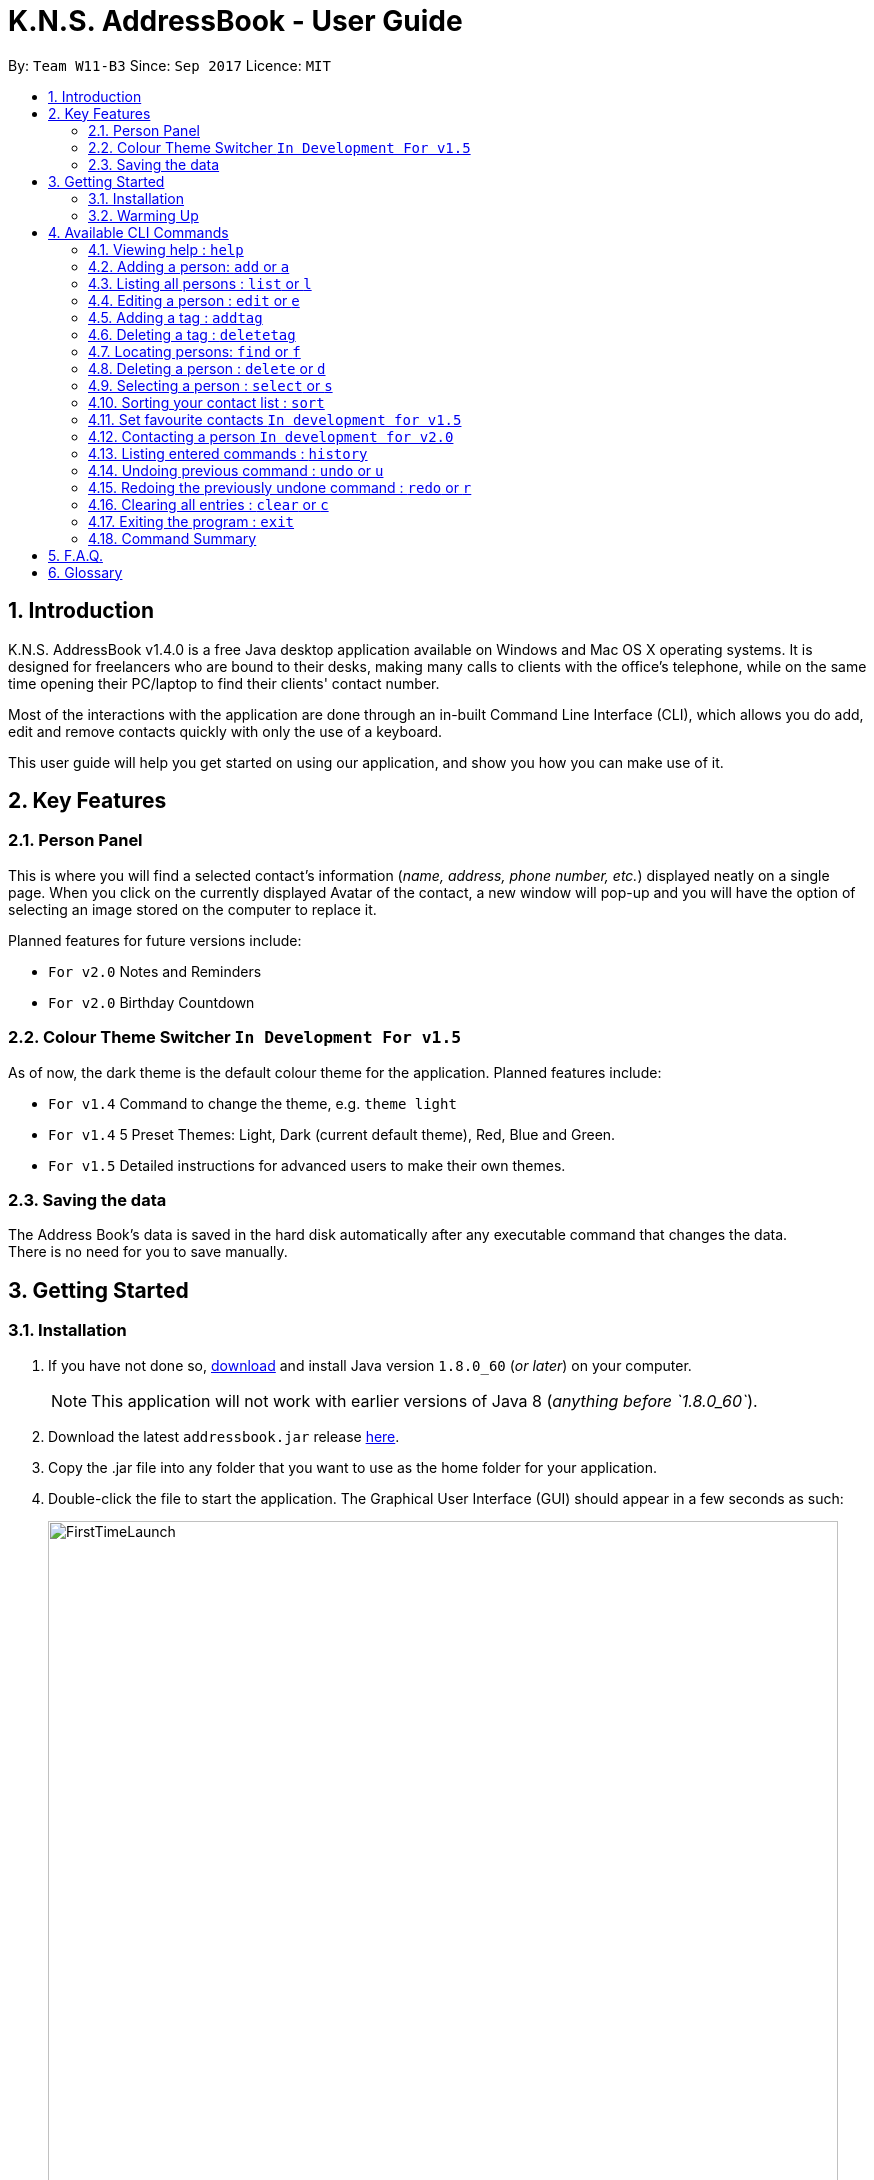 = K.N.S. AddressBook - User Guide
:toc:
:toc-title:
:toc-placement: preamble
:sectnums:
:imagesDir: images
:stylesDir: stylesheets
:experimental:
ifdef::env-github[]
:tip-caption: :bulb:
:note-caption: :information_source:
endif::[]
:repoURL: https://github.com/CS2103AUG2017-W11-B3/main/

By: `Team W11-B3`      Since: `Sep 2017`      Licence: `MIT`

== Introduction

K.N.S. AddressBook v1.4.0 is a free Java desktop application available on Windows and Mac OS X operating systems. It is
designed for freelancers who are bound to their desks, making many calls to clients with the office's telephone, while on the same time opening their PC/laptop to find their clients' contact number.

Most of the interactions with the application are done through an in-built Command Line Interface (CLI), which allows
you do add, edit and remove contacts quickly with only the use of a keyboard.

This user guide will help you get started on using our application, and show you how you can make use of it.

== Key Features

=== Person Panel

This is where you will find a selected contact's information (_name, address, phone number, etc._) displayed neatly on a single page. When you click on the currently displayed Avatar of the contact, a new window will pop-up and you will have the option of selecting an image stored on the computer to replace it.

Planned features for future versions include:

* `For v2.0` Notes and Reminders
* `For v2.0` Birthday Countdown

=== Colour Theme Switcher `In Development For v1.5`

As of now, the dark theme is the default colour theme for the application. Planned features include:

* `For v1.4` Command to change the theme, e.g. `theme light`
* `For v1.4` 5 Preset Themes: Light, Dark (current default theme), Red, Blue and Green.
* `For v1.5` Detailed instructions for advanced users to make their own themes.

=== Saving the data

The Address Book's data is saved in the hard disk automatically after any executable command that changes the data. +
There is no need for you to save manually.


== Getting Started

=== Installation

.  If you have not done so, https://java.com/en/download/[download] and install Java version `1.8.0_60` (_or later_) on your computer.
+
[NOTE]
This application will not work with earlier versions of Java 8 (_anything before `1.8.0_60`_).
+
.  Download the latest `addressbook.jar` release link:{repoURL}/releases[here].
.  Copy the .jar file into any folder that you want to use as the home folder for your application.
.  Double-click the file to start the application. The Graphical User Interface (GUI) should appear in a few seconds as
such:
+
image::FirstTimeLaunch.png[width="790"]

And that's all, you're good to go!

=== Warming Up

. There are 6 example contacts that are already pre-loaded in the Address Book. Clicking on any individual contact card
will select it, showing you the contact's details in the PersonPanel like so:
+
image::FirstTimeSelection.png[width="790"]
+
. Let's start off by getting rid of all these example contacts. Type the command *`clear`* in the command box at the
top, and press kbd:[Enter]. You should now see an empty Address Book as such:
+
image::FirstTimeClear.png[width="790"]
+
.  Now, you can add in your first contact! For example, type `add n/John Doe p/98765432 e/johnd@example.com a/JohnStreet
, Block 123, #01-01 b/01/01/1991 t/example` in the command box and press kbd:[Enter]. Click on the new contact; you
should see the following:
+
image::FirstTimeAdd.png[width="790"]
+
.  Uh oh! Looks like we did not type the correct name of the contact. To edit the name of the contact, type `edit n/
John **Dow**` in the command box and press kbd:[Enter]. You should now see the name change in the PersonPanel.
. It's time for John to be gone from your Address Book. Type `delete 1` and press kbd:[Enter] in order to remove him.
+
Congratulations! You have now mastered the basic commands found in the application. In order to have a better
understanding of all the available commands, you can check them out link:#Available-CLI-Commands[here].

== Available CLI Commands
[TIP]
====
*Command Format*

* Words in `UPPER_CASE` are the parameters to be supplied by the user e.g. in `add n/NAME`, `NAME` is a parameter which
can be used as `add n/John Doe`.
* Items in square brackets are optional e.g `n/NAME [t/TAG]` can be used as `n/John Doe t/friend` or as `n/John Doe`.
* Items with `…`​ after them can be used multiple times including zero times e.g. `[t/TAG]...` can be used as `{nbsp}`
(i.e. 0 times), `t/friend`, `t/friend t/family` etc.
* Parameters can be in any order e.g. if the command specifies `n/NAME p/PHONE_NUMBER`, `p/PHONE_NUMBER n/NAME` is
also acceptable.
====

=== Viewing help : `help`

Format: `help`

=== Adding a person: `add` or `a`

Adds a person to the address book +

Format: `add n/NAME [p/PHONE_NUMBER] [e/EMAIL] [a/ADDRESS] [b/BIRTHDAY] [v/AVATAR] [t/TAG]...` or `a n/NAME [p/PHONE_NUMBER] [e/EMAIL] [a/ADDRESS] [b/BIRTHDAY] [v/AVATAR] [t/TAG]...`


[TIP]
A person can have any number of tags (including 0).

[TIP]
`Since v1.4` Only the name field is mandatory, all other fields are optional. +
 With the exception of tags, all missing fields will have a placeholder value.

Examples:


* `add n/John Doe p/98765432 e/johnd@example.com a/John Street, Block 123, #01-01 b/01/01/1991` +
* `a n/Betsy Crowe t/client e/betsycrowe@example.com a/Newgate Prison p/1234567 b/02/02/1992 t/criminal` +
* `a n/Charlie Chopin t/boss e/charliec@example.com a/Madysun Triangle Park p/98765432 b/02/03/2000 v/C:\Users\Charlie\Pictures\cc.png' +
* `add n/Johnny`


=== Listing all persons : `list` or `l`

Shows a list of all persons in the address book. +
Format: `list` or `l`

=== Editing a person : `edit` or `e`

Edits an existing person in the address book. +
Format: `edit INDEX [n/NAME] [p/PHONE] [e/EMAIL] [a/ADDRESS] [b/BIRTHDAY] [t/TAG]...` or `e INDEX [n/NAME] [p/PHONE] [e/EMAIL] [a/ADDRESS] [b/BIRTHDAY] [v/AVATAR] [t/TAG]...`

****
* Edits the person at the specified `INDEX`. The index refers to the index number shown in the last person listing. The index *must be a positive integer* 1, 2, 3, ...
* At least one of the optional fields must be provided.
* Existing values will be updated to the input values.
* When editing tags, the existing tags of the person will be removed i.e adding of tags is not cumulative.
* You can remove all the person's tags by typing `t/` without specifying any tags after it.
****

Examples:

* `edit 1 p/91234567 e/johndoe@example.com` +
Edits the phone number and email address of the 1st person to be `91234567` and `johndoe@example.com` respectively.
* `e 2 n/Betsy Crower v/http://example.com/profile.png t/` +
Edits the name of the 2nd person to be `Betsy Crower`, change the avatar and clears all existing tags.

=== Adding a tag : `addtag`

`Since v1.2`
Adding a tag of an existing person in the address book. +
Format: `addtag INDEX TAG`

****
* Adding a tag for the person at the specified `INDEX`. The index refers to the index number shown in the last person listing. The index *must be a positive integer* 1, 2, 3, ...
* When adding the tag, the existing tags of the person will NOT be removed i.e. adding the tag is cumulative.
* The new tag added must be different from existing tags i.e. no duplicate tags will be allowed
****

Examples:

* `addtag 1 owesMoney` +
Adding a `owesMoney` tag for the 1st person on the list. If previously the 1st person has `friends` tag, now the 1st person has both `friends` and `owesMoney` tag.
* `addtag 3 friends` +
Adding a `friends` tag for the 3rd person on the list.

`In development for v1.5` Adding more than 1 tag with a single addtag command

=== Deleting a tag : `deletetag`

Deleting a tag of an existing person in the address book. +
Format: `deletetag INDEX TAG`

****
* Deleting a tag for the person at the specified `INDEX`. The index refers to the index number shown in the last person listing. The index *must be a positive integer* 1, 2, 3, ...
* When deleting the tag, only specified tag will be removed.
* The tag that will be deleted must exist in the person's tag list.
****

Examples:

* `deletetag 1 owesMoney` +
Deleting the `owesMoney` tag from the 1st person on the list.
* `deletetag 3 friends` +
Deleting a `friends` tag from the 3rd person on the list.

`In development for v1.5` Deleting more than 1 tag with a single deletetag command

=== Locating persons: `find` or `f`
Finds persons whose names or tags, indicated by an optional prefix, contain any of the given keywords. Defaults to find by name. +
Format: `find [PREFIX] KEYWORD [MORE_KEYWORDS]` or `f [PREFIX] KEYWORD [MORE_KEYWORDS]`

****
* The search is case insensitive. e.g `hans` will match `Hans`
* The order of the keywords does not matter. e.g. `Hans Bo` will match `Bo Hans`
* Partial words will be matched e.g. `Han` can match `Hans` +
  See link:#partial-matching[Partial Matching] section for more details.
* Persons matching at least one keyword will be returned (i.e. `OR` search). e.g. `Hans Bo` will return `Hans Gruber`, `Bo Yang`
* When finding by name, the result will auto sort according to the position of the match. e.g. `find Bo` will list `Bo Alex` before `Holbo` and `Holbo` before `Alexander Bo`
****
==== By name

To find by name, use the prefix `n/` or no prefix at all. +
Examples :

 * `find n/ John` +
 Returns `john` and `John Doe`
 * `f John` is equivalent with above example.
 * `find Betsy Tim John` +
 Returns any person having names `Betsy`, `Tim`, or `John` or that starts with them (e.g. `Timothy`)

==== By tag
To find by tag, use the prefix `t/`. +
****
* Will match person with any tag matching at least one of the keywords.
****
Examples:

* `find t/ family` +
Returns any person with the tag `family`
* `f t/ friends family colleague` +
Returns any person with at least one of the tags `friends`, `family`, or `colleague`.

==== By any field

To find by other fields, use their respective prefixes. (`p/` for phone, `e/` for email, and so on) +
All fields save for avatar (`v/`) is searchable as of `v1.4` +
Phone (`p/`) and email (`e/`) only accepts full matches, not partial matches. +

Examples:

* `find p/ 1234567` +
Returns any person with the exact phone number `1234567`
* `find a/ Jurong` +
Returns any person with address containing the word `Jurong` (case-insensitive) in it.

==== Partial matching
`Since v1.2` +
The Find command accepts partial matches by default. +
Keywords *will match* entries if they are contained within those entries.
[NOTE]
However, vice-versa does not apply!
i.e. Entries *will not match* keywords if the entries are contained within the keywords.


Examples :

* `find mel` +
Matches `Melissa` and `Amelia`
* `find amelia` +
Matches `Amelia` but not `Melissa` or `Mel`
* `find leon` +
Matches `Leonard` but not `Leo`
* `find t/ frien` +
Matches any person with a tag that contains `frien`, e.g. `Friends` or `BestFriends`

==== By multiple fields and keywords
`In development for v2.0`

==== Strict searching (AND search)
`In development for v2.0`


=== Deleting a person : `delete` or `d`

Deletes the specified person from the address book. +
Format: `delete INDEX` or `d INDEX`

****
* Deletes the person at the specified `INDEX`.
* The index refers to the index number shown in the most recent listing.
* The index *must be a positive integer* 1, 2, 3, ...
****

Examples:

* `list` +
`delete 2` +
Deletes the 2nd person in the address book.
* `find Betsy` +
`d 1` +
Deletes the 1st person in the results of the `find` command.

=== Selecting a person : `select` or `s`

Selects the person identified by the index number used in the last person listing. +
Format: `select INDEX` or `s INDEX`

****
* Selects the person and loads the Google search page the person at the specified `INDEX`.
* The index refers to the index number shown in the most recent listing.
* The index *must be a positive integer* `1, 2, 3, ...`
****

Examples:

* `list` +
`select 2` +
Selects the 2nd person in the address book.
* `find Betsy` +
`s 1` +
Selects the 1st person in the results of the `find` command.

=== Sorting your contact list : `sort`

Sorts the current list lexicographically by the given prefix, in the given order. If no prefix is given then shows default order. +
Format : `sort [PREFIX] [ORDER]`

****
* Only the current list is sorted, there is currently no lasting sort on the whole address book. +
* ORDER can either be `asc` for ascending or `des` for descending. If ORDER is omitted, the list is still sorted ascendingly +
* PREFIX can be any prefix with the exception of `t/` and `v/`. +
* If PREFIX is omitted, the current list is sorted in the order of insertion. You can still reverse the order by using `des` without any prefix.
****

Examples:

* `list` +
`sort des` +
Sorts the list in reverse order of insertion (i.e. the previous list is now reversed)
* `find t/ friends` +
`sort n/` +
Sorts the resulting list from the `find` command by name, in ascending order. +
(i.e. the list is now a list of people who has a tag matching `friends` alphabetically by name.)

=== Set favourite contacts `In development for v1.5`

Favourite contacts will appear on the top of the contact list.

=== Contacting a person `In development for v2.0`

Directly calls or emails the person(s) identified by index number or otherwise.

=== Listing entered commands : `history`

Lists all the commands that you have entered in reverse chronological order. +
Format: `history`

[NOTE]
====
Pressing the kbd:[&uarr;] and kbd:[&darr;] arrows will display the previous and next input respectively in the command box.
====

// tag::undoredo[]
=== Undoing previous command : `undo` or `u`

Restores the address book to the state before the previous _undoable_ command was executed. +
Format: `undo` or `u`

[NOTE]
====
Undoable commands: those commands that modify the address book's content (`add`, `delete`, `edit` and `clear`).
====

Examples:

* `delete 1` +
`list` +
`undo` (reverses the `delete 1` command) +

* `select 1` +
`list` +
`u` +
The `u` command fails as there are no undoable commands executed previously.

* `delete 1` +
`clear` +
`undo` (reverses the `clear` command) +
`undo` (reverses the `delete 1` command) +

=== Redoing the previously undone command : `redo` or `r`

Reverses the most recent `undo` command. +
Format: `redo` or `r`

Examples:

* `delete 1` +
`undo` (reverses the `delete 1` command) +
`redo` (reapplies the `delete 1` command) +

* `delete 1` +
`redo` +
The `redo` command fails as there are no `undo` commands executed previously.

* `delete 1` +
`clear` +
`undo` (reverses the `clear` command) +
`undo` (reverses the `delete 1` command) +
`r` (reapplies the `delete 1` command) +
`r` (reapplies the `clear` command) +
// end::undoredo[]

=== Clearing all entries : `clear` or `c`

Clears all entries from the address book. +
Format: `clear` or `c`

=== Exiting the program : `exit`

Exits the program. +
Format: `exit`

=== Command Summary

* *Add* `add n/NAME p/PHONE_NUMBER e/EMAIL a/ADDRESS b/BIRTHDAY [t/TAG]...` +
e.g. `add n/James Ho p/22224444 e/jamesho@example.com a/123, Clementi Rd, 1234665 b/16/08/1995 t/friend t/colleague`
* *Clear* : `clear`
* *Delete* : `delete INDEX` +
e.g. `delete 3`
* *Edit* : `edit INDEX [n/NAME] [p/PHONE_NUMBER] [e/EMAIL] [a/ADDRESS] [b/BIRTHDAY] [t/TAG]...` +
e.g. `edit 2 n/James Lee e/jameslee@example.com`
* *Add Tag* : `addtag INDEX TAG` +
e.g. `addtag 2 friends`
* *Delete Tag* : `deletetag INDEX TAG` +
e.g. `deletetag 2 friends`
* *Find* : `find KEYWORD [MORE_KEYWORDS]` +
e.g. `find James Jake`
* *List* : `list`
* *Help* : `help`
* *Select* : `select INDEX` +
e.g.`select 2`
* *History* : `history`
* *Undo* : `undo`
* *Redo* : `redo`

== F.A.Q.

*Q*: How do I transfer my data to another Computer? +
*A*: Install the application in the other computer and overwrite the empty data file it creates with the file that
contains the data of your previous Address Book folder.

*Q*: How often will this application get updated? +
*A*: Every Wednesday, there will be a new release that you can download so that you can keep the application up-to-date.
However, do take note that updates will cease permanently on the 15 November 2017.

*Q*: How do I update the application? +
*A*: Download the latest .jar file and replace the previous one that is placed in the root directory. That's all you
need to do!

*Q*: I'm having problems with the application that are not addressed in this user guide. Where can I find help? +
*A*: If you have a GitHub account, you can raise a new issue
link:https://github.com/CS2103AUG2017-W11-B3/main/issues[here] about your problem.

*Q*: Can I contribute in this project? +
*A*: Yes, you can! We welcome pull requests. You can submit your pull request to link:https://github.com/CS2103AUG2017-W11-B3/main/pulls[our github repository].

*Q*: Is there a developer guide that I can refer to? +
*A*: Yes! Click <<DeveloperGuide#, here>> to access it.

== Glossary

- *Avatar*: It is a custom display picture that users can set for their contacts.
- *Command Line Interface (CLI)*: It is an interface which users respond to a visual prompt by typing in a command
on a specified line, receive a response back from the system, and then enter another command. This goes on back and
forth.
- *Java*: It is a general-purpose computer programming language that is used in many products today. To learn more,
click link:https://go.java/index.html?intcmp=gojava-banner-java-com[here].
